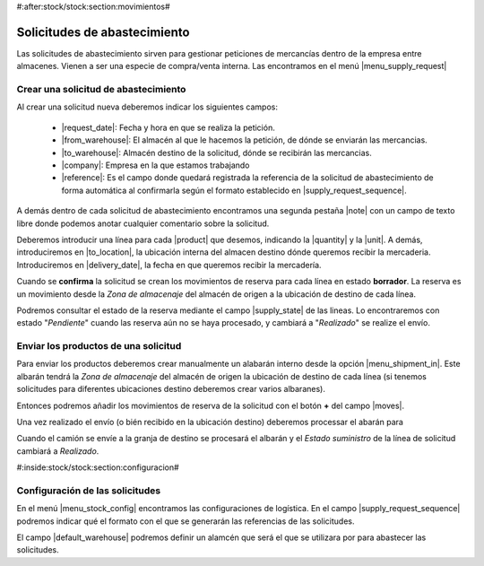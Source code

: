 #:after:stock/stock:section:movimientos#

Solicitudes de abastecimiento
=============================

Las solicitudes de abastecimiento sirven para gestionar peticiones de mercancías
dentro de la empresa entre almacenes. Vienen a ser una especie de compra/venta
interna. Las encontramos en el menú |menu_supply_request|

.. |menu_supply_request| tryref:: stock_supply_request.menu_supply_request_tree/complete_name

.. inheritref:: stock_supply_request/supply_request:section:crear_solicitud

Crear una solicitud de abastecimiento
-------------------------------------

.. _create-supply-request:

Al crear una solicitud nueva deberemos indicar los siguientes campos:

 * |request_date|: Fecha y hora en que se realiza la petición.
 * |from_warehouse|: El almacén al que le hacemos la petición, de dónde se
   enviarán las mercancias.
 * |to_warehouse|: Almacén destino de la solicitud, dónde se recibirán las
   mercancias.
 * |company|: Empresa en la que estamos trabajando
 * |reference|: Es el campo donde quedará registrada la referencia de la
   solicitud de abastecimiento de forma automática al confirmarla según el
   formato establecido en |supply_request_sequence|.

A demás dentro de cada solicitud de abastecimiento encontramos una segunda
pestaña |note| con un campo de texto libre donde podemos anotar cualquier
comentario sobre la solicitud.

.. |request_date| field:: stock.supply_request/date
.. |from_warehouse| field:: stock.supply_request/from_warehouse
.. |to_warehouse| field:: stock.supply_request/to_warehouse
.. |company| field:: stock.supply_request/company
.. |reference| field:: stock.supply_request/reference
.. |note| field:: stock.supply_request/note

.. view:: stock_supply_request.supply_request_view_form
   :field: date

.. inheritref:: stock_supply_request/supply_request:paragraph:campos_lineas

Deberemos introducir una línea para cada |product| que desemos, indicando la
|quantity| y la |unit|. A demás, introduciremos en |to_location|, la ubicación
interna del almacen destino dónde queremos recibir la mercaderia.
Introduciremos en |delivery_date|, la fecha en que queremos recibir la
mercadería.

.. |product| field:: stock.supply_request.line/product
.. |quantity| field:: stock.supply_request.line/quantity
.. |unit| field:: stock.supply_request.line/unit
.. |to_location| field:: stock.supply_request.line/to_location
.. |delivery_date| field:: stock.supply_request.line/delivery_date

.. view:: stock_supply_request.supply_request_line_view_form

.. inheritref:: stock_supply_request/supply_request:paragraph:confirm

Cuando se **confirma** la solicitud se crean los movimientos de reserva para
cada línea en estado **borrador**. La reserva es un movimiento desde la
*Zona de almacenaje* del almacén de origen a la ubicación de destino de cada
línea.

Podremos consultar el estado de la reserva mediante el campo |supply_state|
de las lineas. Lo encontraremos con estado "*Pendiente*" cuando las reserva
aún no se haya procesado, y cambiará a "*Realizado*" se realize el envío.

.. |supply_state| field:: stock.supply_request.line/supply_state

Enviar los productos de una solicitud
-------------------------------------

Para enviar los productos deberemos crear manualmente un alabarán interno
desde la opción |menu_shipment_in|. Este albarán tendrá la *Zona de almacenaje*
del almacén de origen la ubicación de destino de cada línea (si tenemos
solicitudes para diferentes ubicaciones destino deberemos crear varios
albaranes).

Entonces podremos añadir los movimientos de reserva de la solicitud con el
botón **+** del campo |moves|.

Una vez realizado el envío (o bién recibido en la ubicación destino) deberemos
processar el abarán para

Cuando el camión se envíe a la granja de destino se procesará el
albarán y el *Estado suministro* de la línea de solicitud cambiará a
*Realizado*.

.. |moves| field:: stock.shipment.in/moves
.. |menu_shipment_in| tryref:: stock.menu_shipment_in_form/complete_name

.. view:: stock.shipment_internal_view_form
   :field: moves


#:inside:stock/stock:section:configuracion#


Configuración de las solicitudes
--------------------------------

En el menú |menu_stock_config| encontramos las configuraciones
de logística. En el campo |supply_request_sequence| podremos indicar qué
el formato con el que se generarán las referencias de las solicitudes.

El campo |default_warehouse| podremos definir un alamcén que será el que se
utilizara por para abastecer las solicitudes.

.. |menu_stock_config| tryref:: stock.menu_stock_configuration/complete_name
.. |default_warehouse| field:: stock.configuration/default_request_from_warehouse
.. |supply_request_sequence| field:: stock.configuration/supply_request_sequence


